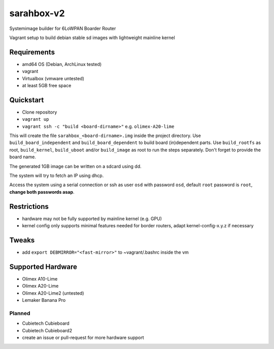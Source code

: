 sarahbox-v2
===========

Systemimage builder for 6LoWPAN Boarder Router

Vagrant setup to build debian stable sd images with lightweight mainline
kernel

Requirements
------------

- amd64 OS (Debian, ArchLinux tested)
- vagrant
- Virtualbox (vmware untested)
- at least 5GB free space

Quickstart
----------

- Clone repository
- ``vagrant up``
- ``vagrant ssh -c "build <board-dirname>"`` e.g. ``olimex-A20-lime``

This will create the file ``sarahbox_<board-dirname>.img`` inside the project directory.
Use ``build_board_independent`` and ``build_board_dependent`` to build board
(in)dependent parts.
Use ``build_rootfs`` as root, ``build_kernel``, ``build_uboot`` and/or ``build_image`` as root to run the steps separately.
Don't forget to provide the board name.

The generated 1GB image can be written on a sdcard using dd.

The system will try to fetch an IP using dhcp.

Access the system using a serial connection or ssh as user ``osd`` with password ``osd``,
default ``root`` password is ``root``, **change both passwords asap**.

Restrictions
------------

-  hardware may not be fully supported by mainline kernel (e.g. GPU)
-  kernel config only supports minimal features needed for border
   routers, adapt kernel-config-x.y.z if necessary

Tweaks
------

- add ``export DEBMIRROR="<fast-mirror>"`` to ~vagrant/.bashrc inside the vm

Supported Hardware
------------------

- Olimex A10-Lime
- Olimex A20-Lime
- Olimex A20-Lime2 (untested)
- Lemaker Banana Pro

Planned
~~~~~~~

- Cubietech Cubieboard
- Cubietech Cubieboard2
- create an issue or pull-request for more hardware support
